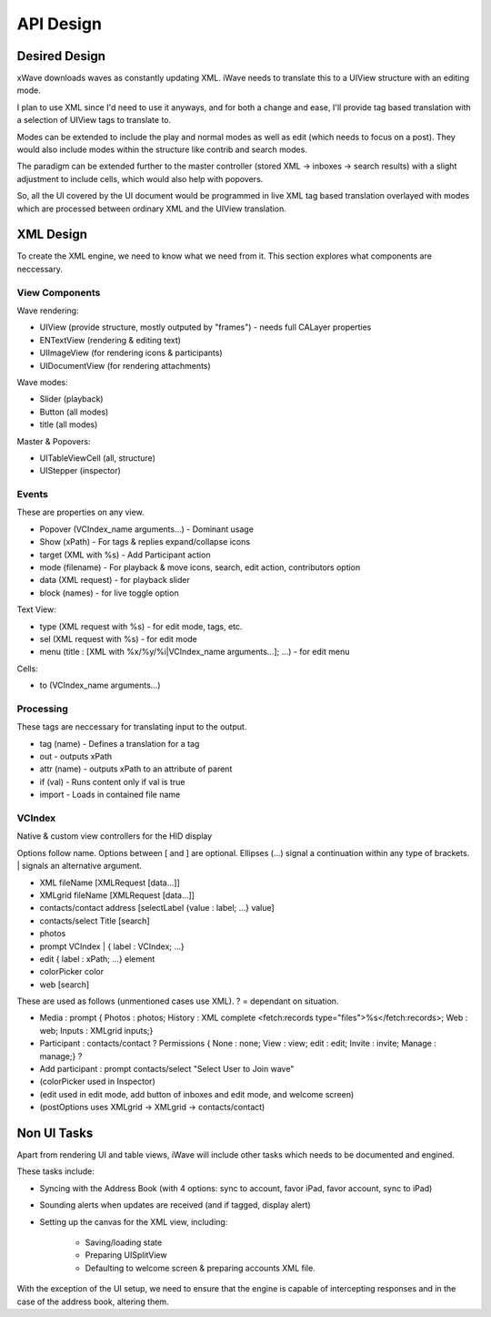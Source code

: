 API Design
++++++++++

Desired Design
==============

xWave downloads waves as constantly updating XML. iWave needs to translate this to a UIView structure with an editing mode. 

I plan to use XML since I'd need to use it anyways, and for both a change and ease, I'll provide tag based translation with a selection of UIView tags to translate to.

Modes can be extended to include the play and normal modes as well as edit (which needs to focus on a post). They would also include modes within the structure like contrib and search modes. 

The paradigm can be extended further to the master controller (stored XML -> inboxes -> search results) with a slight adjustment to include cells, which would also help with popovers. 

So, all the UI covered by the UI document would be programmed in live XML tag based translation overlayed with modes which are processed between ordinary XML and the UIView translation. 

XML Design
==========

To create the XML engine, we need to know what we need from it. This section explores what components are neccessary. 

View Components
---------------

Wave rendering:

- UIView (provide structure, mostly outputed by "frames") - needs full CALayer properties
- ENTextView (rendering & editing text)
- UIImageView (for rendering icons & participants)
- UIDocumentView (for rendering attachments)

Wave modes:

- Slider (playback)
- Button (all modes)
- title (all modes)

Master & Popovers:

- UITableViewCell (all, structure)
- UIStepper (inspector)

Events
------

These are properties on any view. 

- Popover (VCIndex_name arguments...) - Dominant usage
- Show (xPath) - For tags & replies expand/collapse icons
- target (XML with %s) - Add Participant action
- mode (filename) - For playback & move icons, search, edit action, contributors option
- data (XML request) - for playback slider
- block (names) - for live toggle option

Text View:

- type (XML request with %s) - for edit mode, tags, etc. 
- sel (XML request with %s) - for edit mode
- menu (title : [XML with %x/%y/%i|VCIndex_name arguments...]; ...) - for edit menu

Cells:

- to (VCIndex_name arguments...)

Processing
----------

These tags are neccessary for translating input to the output. 

- tag (name) - Defines a translation for a tag
- out - outputs xPath
- attr (name) - outputs xPath to an attribute of parent
- if (val) - Runs content only if val is true
- import - Loads in contained file name

VCIndex
-------

Native & custom view controllers for the HID display

Options follow name. Options between [ and ] are optional. Ellipses (...) signal a continuation within any type of brackets. | signals an alternative argument. 

- XML fileName [XMLRequest [data...]]
- XMLgrid fileName [XMLRequest [data...]]
- contacts/contact address [selectLabel {value : label; ...} value]
- contacts/select Title [search]
- photos
- prompt VCIndex | { label : VCIndex; ...}
- edit { label : xPath; ...} element
- colorPicker color
- web [search]

These are used as follows (unmentioned cases use XML). ? = dependant on situation.

- Media : prompt { Photos : photos; History : XML complete <fetch:records type="files">%s</fetch:records>; Web : web; Inputs : XMLgrid inputs;}
- Participant : contacts/contact ? Permissions { None : none; View : view; edit : edit; Invite : invite; Manage : manage;} ?
- Add participant : prompt contacts/select "Select User to Join wave"
- (colorPicker used in Inspector)
- (edit used in edit mode, add button of inboxes and edit mode, and welcome screen)
- (postOptions uses XMLgrid -> XMLgrid -> contacts/contact)

Non UI Tasks
============

Apart from rendering UI and table views, iWave will include other tasks which needs to be documented and engined. 

These tasks include:

- Syncing with the Address Book (with 4 options: sync to account, favor iPad, favor account, sync to iPad)
- Sounding alerts when updates are received (and if tagged, display alert)
- Setting up the canvas for the XML view, including:

	- Saving/loading state
	- Preparing UISplitView
	- Defaulting to welcome screen & preparing accounts XML file.

With the exception of the UI setup, we need to ensure that the engine is capable of intercepting responses and in the case of the address book, altering them. 
